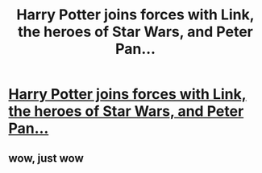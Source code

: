 #+TITLE: Harry Potter joins forces with Link, the heroes of Star Wars, and Peter Pan...

* [[https://centerforbrains.blogspot.ca/2012/01/thrilling-conclusion-to-harry-pan.html][Harry Potter joins forces with Link, the heroes of Star Wars, and Peter Pan...]]
:PROPERTIES:
:Author: thephantomduke
:Score: 0
:DateUnix: 1515393124.0
:DateShort: 2018-Jan-08
:END:

** wow, just wow
:PROPERTIES:
:Author: natus92
:Score: 2
:DateUnix: 1515421926.0
:DateShort: 2018-Jan-08
:END:
